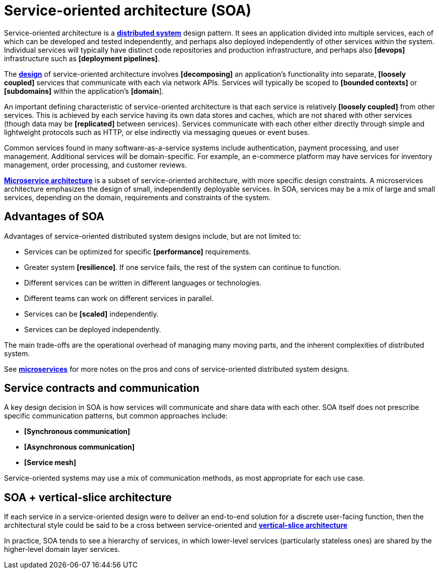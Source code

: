 = Service-oriented architecture (SOA)

Service-oriented architecture is a *link:./distributed-systems.adoc[distributed system]* design
pattern. It sees an application divided into multiple services, each of which can be developed
and tested independently, and perhaps also deployed independently of other services within the
system. Individual services will typically have distinct code repositories and production
infrastructure, and perhaps also *[devops]* infrastructure such as *[deployment pipelines]*.

The *link:./system-design.adoc[design]* of service-oriented architecture involves *[decomposing]*
an application's functionality into separate, *[loosely coupled]* services that communicate with
each via network APIs. Services will typically be scoped to *[bounded contexts]* or *[subdomains]*
within the application's *[domain*].

An important defining characteristic of service-oriented architecture is that each service is
relatively *[loosely coupled]* from other services. This is achieved by each service having its
own data stores and caches, which are not shared with other services (though data may be
*[replicated]* between services). Services communicate with each other either directly through
simple and lightweight protocols such as HTTP, or else indirectly via messaging queues or event
buses.

Common services found in many software-as-a-service systems include authentication, payment
processing, and user management. Additional services will be domain-specific. For example, an
e-commerce platform may have services for inventory management, order processing, and customer
reviews.

*link:./microservices.adoc[Microservice architecture]* is a subset of service-oriented architecture,
with more specific design constraints. A microservices architecture emphasizes the design of
small, independently deployable services. In SOA, services may be a mix of large and small services,
depending on the domain, requirements and constraints of the system.

== Advantages of SOA

Advantages of service-oriented distributed system designs include, but are not limited to:

* Services can be optimized for specific *[performance]* requirements.
* Greater system *[resilience]*. If one service fails, the rest of the system can continue to function.
* Different services can be written in different languages or technologies.
* Different teams can work on different services in parallel.
* Services can be *[scaled]* independently.
* Services can be deployed independently.

The main trade-offs are the operational overhead of managing many moving parts, and the inherent
complexities of distributed system.

See *link:./microservices.adoc[microservices]* for more notes on the pros and cons of
service-oriented distributed system designs.

== Service contracts and communication

A key design decision in SOA is how services will communicate and share data with each other. SOA
itself does not prescribe specific communication patterns, but common approaches include:

* *[Synchronous communication]*
* *[Asynchronous communication]*
* *[Service mesh]*

Service-oriented systems may use a mix of communication methods, as most appropriate for each use case.

== SOA + vertical-slice architecture

// TODO: Diagrams

If each service in a service-oriented design were to deliver an end-to-end solution for a discrete
user-facing function, then the architectural style could be said to be a cross between
service-oriented and *link:./vertical-slice-architecture.adoc[vertical-slice architecture]*

In practice, SOA tends to see a hierarchy of services, in which lower-level services (particularly
stateless ones) are shared by the higher-level domain layer services.
